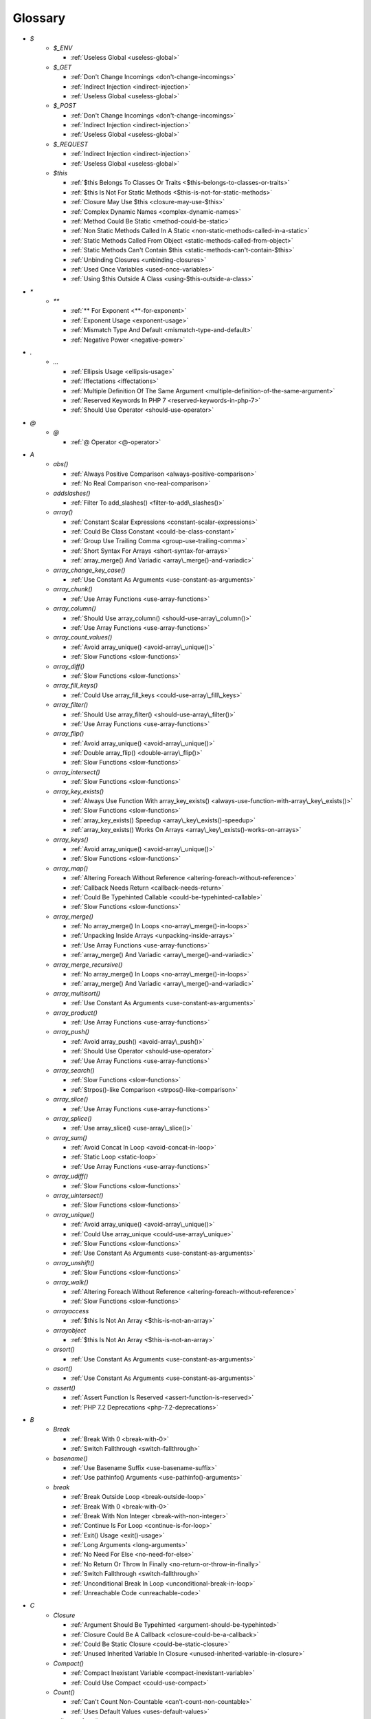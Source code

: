 .. Glossary:

Glossary
============
+ `$`
    + `$_ENV`

      + :ref:`Useless Global <useless-global>`

    + `$_GET`

      + :ref:`Don't Change Incomings <don't-change-incomings>`
      + :ref:`Indirect Injection <indirect-injection>`
      + :ref:`Useless Global <useless-global>`

    + `$_POST`

      + :ref:`Don't Change Incomings <don't-change-incomings>`
      + :ref:`Indirect Injection <indirect-injection>`
      + :ref:`Useless Global <useless-global>`

    + `$_REQUEST`

      + :ref:`Indirect Injection <indirect-injection>`
      + :ref:`Useless Global <useless-global>`

    + `$this`

      + :ref:`$this Belongs To Classes Or Traits <$this-belongs-to-classes-or-traits>`
      + :ref:`$this Is Not For Static Methods <$this-is-not-for-static-methods>`
      + :ref:`Closure May Use $this <closure-may-use-$this>`
      + :ref:`Complex Dynamic Names <complex-dynamic-names>`
      + :ref:`Method Could Be Static <method-could-be-static>`
      + :ref:`Non Static Methods Called In A Static <non-static-methods-called-in-a-static>`
      + :ref:`Static Methods Called From Object <static-methods-called-from-object>`
      + :ref:`Static Methods Can't Contain $this <static-methods-can't-contain-$this>`
      + :ref:`Unbinding Closures <unbinding-closures>`
      + :ref:`Used Once Variables <used-once-variables>`
      + :ref:`Using $this Outside A Class <using-$this-outside-a-class>`


+ `*`
    + `**`

      + :ref:`** For Exponent <**-for-exponent>`
      + :ref:`Exponent Usage <exponent-usage>`
      + :ref:`Mismatch Type And Default <mismatch-type-and-default>`
      + :ref:`Negative Power <negative-power>`


+ `.`
    + `...`

      + :ref:`Ellipsis Usage <ellipsis-usage>`
      + :ref:`Iffectations <iffectations>`
      + :ref:`Multiple Definition Of The Same Argument <multiple-definition-of-the-same-argument>`
      + :ref:`Reserved Keywords In PHP 7 <reserved-keywords-in-php-7>`
      + :ref:`Should Use Operator <should-use-operator>`


+ `@`
    + `@`

      + :ref:`@ Operator <@-operator>`


+ `A`
    + `abs()`

      + :ref:`Always Positive Comparison <always-positive-comparison>`
      + :ref:`No Real Comparison <no-real-comparison>`

    + `addslashes()`

      + :ref:`Filter To add_slashes() <filter-to-add\_slashes()>`

    + `array()`

      + :ref:`Constant Scalar Expressions <constant-scalar-expressions>`
      + :ref:`Could Be Class Constant <could-be-class-constant>`
      + :ref:`Group Use Trailing Comma <group-use-trailing-comma>`
      + :ref:`Short Syntax For Arrays <short-syntax-for-arrays>`
      + :ref:`array_merge() And Variadic <array\_merge()-and-variadic>`

    + `array_change_key_case()`

      + :ref:`Use Constant As Arguments <use-constant-as-arguments>`

    + `array_chunk()`

      + :ref:`Use Array Functions <use-array-functions>`

    + `array_column()`

      + :ref:`Should Use array_column() <should-use-array\_column()>`
      + :ref:`Use Array Functions <use-array-functions>`

    + `array_count_values()`

      + :ref:`Avoid array_unique() <avoid-array\_unique()>`
      + :ref:`Slow Functions <slow-functions>`

    + `array_diff()`

      + :ref:`Slow Functions <slow-functions>`

    + `array_fill_keys()`

      + :ref:`Could Use array_fill_keys <could-use-array\_fill\_keys>`

    + `array_filter()`

      + :ref:`Should Use array_filter() <should-use-array\_filter()>`
      + :ref:`Use Array Functions <use-array-functions>`

    + `array_flip()`

      + :ref:`Avoid array_unique() <avoid-array\_unique()>`
      + :ref:`Double array_flip() <double-array\_flip()>`
      + :ref:`Slow Functions <slow-functions>`

    + `array_intersect()`

      + :ref:`Slow Functions <slow-functions>`

    + `array_key_exists()`

      + :ref:`Always Use Function With array_key_exists() <always-use-function-with-array\_key\_exists()>`
      + :ref:`Slow Functions <slow-functions>`
      + :ref:`array_key_exists() Speedup <array\_key\_exists()-speedup>`
      + :ref:`array_key_exists() Works On Arrays <array\_key\_exists()-works-on-arrays>`

    + `array_keys()`

      + :ref:`Avoid array_unique() <avoid-array\_unique()>`
      + :ref:`Slow Functions <slow-functions>`

    + `array_map()`

      + :ref:`Altering Foreach Without Reference <altering-foreach-without-reference>`
      + :ref:`Callback Needs Return <callback-needs-return>`
      + :ref:`Could Be Typehinted Callable <could-be-typehinted-callable>`
      + :ref:`Slow Functions <slow-functions>`

    + `array_merge()`

      + :ref:`No array_merge() In Loops <no-array\_merge()-in-loops>`
      + :ref:`Unpacking Inside Arrays <unpacking-inside-arrays>`
      + :ref:`Use Array Functions <use-array-functions>`
      + :ref:`array_merge() And Variadic <array\_merge()-and-variadic>`

    + `array_merge_recursive()`

      + :ref:`No array_merge() In Loops <no-array\_merge()-in-loops>`
      + :ref:`array_merge() And Variadic <array\_merge()-and-variadic>`

    + `array_multisort()`

      + :ref:`Use Constant As Arguments <use-constant-as-arguments>`

    + `array_product()`

      + :ref:`Use Array Functions <use-array-functions>`

    + `array_push()`

      + :ref:`Avoid array_push() <avoid-array\_push()>`
      + :ref:`Should Use Operator <should-use-operator>`
      + :ref:`Use Array Functions <use-array-functions>`

    + `array_search()`

      + :ref:`Slow Functions <slow-functions>`
      + :ref:`Strpos()-like Comparison <strpos()-like-comparison>`

    + `array_slice()`

      + :ref:`Use Array Functions <use-array-functions>`

    + `array_splice()`

      + :ref:`Use array_slice() <use-array\_slice()>`

    + `array_sum()`

      + :ref:`Avoid Concat In Loop <avoid-concat-in-loop>`
      + :ref:`Static Loop <static-loop>`
      + :ref:`Use Array Functions <use-array-functions>`

    + `array_udiff()`

      + :ref:`Slow Functions <slow-functions>`

    + `array_uintersect()`

      + :ref:`Slow Functions <slow-functions>`

    + `array_unique()`

      + :ref:`Avoid array_unique() <avoid-array\_unique()>`
      + :ref:`Could Use array_unique <could-use-array\_unique>`
      + :ref:`Slow Functions <slow-functions>`
      + :ref:`Use Constant As Arguments <use-constant-as-arguments>`

    + `array_unshift()`

      + :ref:`Slow Functions <slow-functions>`

    + `array_walk()`

      + :ref:`Altering Foreach Without Reference <altering-foreach-without-reference>`
      + :ref:`Slow Functions <slow-functions>`

    + `arrayaccess`

      + :ref:`$this Is Not An Array <$this-is-not-an-array>`

    + `arrayobject`

      + :ref:`$this Is Not An Array <$this-is-not-an-array>`

    + `arsort()`

      + :ref:`Use Constant As Arguments <use-constant-as-arguments>`

    + `asort()`

      + :ref:`Use Constant As Arguments <use-constant-as-arguments>`

    + `assert()`

      + :ref:`Assert Function Is Reserved <assert-function-is-reserved>`
      + :ref:`PHP 7.2 Deprecations <php-7.2-deprecations>`


+ `B`
    + `Break`

      + :ref:`Break With 0 <break-with-0>`
      + :ref:`Switch Fallthrough <switch-fallthrough>`

    + `basename()`

      + :ref:`Use Basename Suffix <use-basename-suffix>`
      + :ref:`Use pathinfo() Arguments <use-pathinfo()-arguments>`

    + `break`

      + :ref:`Break Outside Loop <break-outside-loop>`
      + :ref:`Break With 0 <break-with-0>`
      + :ref:`Break With Non Integer <break-with-non-integer>`
      + :ref:`Continue Is For Loop <continue-is-for-loop>`
      + :ref:`Exit() Usage <exit()-usage>`
      + :ref:`Long Arguments <long-arguments>`
      + :ref:`No Need For Else <no-need-for-else>`
      + :ref:`No Return Or Throw In Finally <no-return-or-throw-in-finally>`
      + :ref:`Switch Fallthrough <switch-fallthrough>`
      + :ref:`Unconditional Break In Loop <unconditional-break-in-loop>`
      + :ref:`Unreachable Code <unreachable-code>`


+ `C`
    + `Closure`

      + :ref:`Argument Should Be Typehinted <argument-should-be-typehinted>`
      + :ref:`Closure Could Be A Callback <closure-could-be-a-callback>`
      + :ref:`Could Be Static Closure <could-be-static-closure>`
      + :ref:`Unused Inherited Variable In Closure <unused-inherited-variable-in-closure>`

    + `Compact()`

      + :ref:`Compact Inexistant Variable <compact-inexistant-variable>`
      + :ref:`Could Use Compact <could-use-compact>`

    + `Count()`

      + :ref:`Can't Count Non-Countable <can't-count-non-countable>`
      + :ref:`Uses Default Values <uses-default-values>`

    + `call_user_func()`

      + :ref:`Should Use Operator <should-use-operator>`

    + `call_user_method()`

      + :ref:`PHP 7.0 Removed Functions <php-7.0-removed-functions>`

    + `call_user_method_array()`

      + :ref:`PHP 7.0 Removed Functions <php-7.0-removed-functions>`

    + `chdir()`

      + :ref:`No Hardcoded Path <no-hardcoded-path>`

    + `chr()`

      + :ref:`Should Preprocess Chr() <should-preprocess-chr()>`
      + :ref:`Should Use Operator <should-use-operator>`

    + `chroot()`

      + :ref:`No Hardcoded Path <no-hardcoded-path>`

    + `class_exists()`

      + :ref:`Undefined ::class <undefined-\:\:class>`

    + `closure`

      + :ref:`Closure Could Be A Callback <closure-could-be-a-callback>`
      + :ref:`Closure May Use $this <closure-may-use-$this>`
      + :ref:`Could Be Static Closure <could-be-static-closure>`
      + :ref:`Could Be Typehinted Callable <could-be-typehinted-callable>`
      + :ref:`Parent, Static Or Self Outside Class <parent,-static-or-self-outside-class>`
      + :ref:`Should Use array_filter() <should-use-array\_filter()>`
      + :ref:`Unbinding Closures <unbinding-closures>`
      + :ref:`Using $this Outside A Class <using-$this-outside-a-class>`
      + :ref:`preg_replace With Option e <preg\_replace-with-option-e>`

    + `collator_compare()`

      + :ref:`Strpos()-like Comparison <strpos()-like-comparison>`

    + `collator_get_sort_key()`

      + :ref:`Strpos()-like Comparison <strpos()-like-comparison>`

    + `compact()`

      + :ref:`Compact Inexistant Variable <compact-inexistant-variable>`

    + `constant()`

      + :ref:`Fully Qualified Constants <fully-qualified-constants>`
      + :ref:`PHP 7.4 Reserved Keyword <php-7.4-reserved-keyword>`

    + `continue`

      + :ref:`Break Outside Loop <break-outside-loop>`
      + :ref:`Continue Is For Loop <continue-is-for-loop>`
      + :ref:`No Need For Else <no-need-for-else>`
      + :ref:`No Return Or Throw In Finally <no-return-or-throw-in-finally>`
      + :ref:`Unconditional Break In Loop <unconditional-break-in-loop>`
      + :ref:`Unreachable Code <unreachable-code>`

    + `convert_cyr_string()`

      + :ref:`PHP 7.4 Removed Functions <php-7.4-removed-functions>`

    + `count()`

      + :ref:`Always Positive Comparison <always-positive-comparison>`
      + :ref:`Cache Variable Outside Loop <cache-variable-outside-loop>`
      + :ref:`No Count With 0 <no-count-with-0>`
      + :ref:`Use Constant As Arguments <use-constant-as-arguments>`
      + :ref:`Use is_countable <use-is\_countable>`
      + :ref:`Uses Default Values <uses-default-values>`

    + `crc32()`

      + :ref:`Crc32() Might Be Negative <crc32()-might-be-negative>`

    + `create_function()`

      + :ref:`PHP 7.2 Deprecations <php-7.2-deprecations>`
      + :ref:`PHP 7.2 Removed Functions <php-7.2-removed-functions>`

    + `crypt()`

      + :ref:`Use password_hash() <use-password\_hash()>`
      + :ref:`crypt() Without Salt <crypt()-without-salt>`

    + `curl_exec()`

      + :ref:`Strpos()-like Comparison <strpos()-like-comparison>`

    + `curl_setopt()`

      + :ref:`No Weak SSL Crypto <no-weak-ssl-crypto>`

    + `curl_version()`

      + :ref:`curl_version() Has No Argument <curl\_version()-has-no-argument>`

    + `current()`

      + :ref:`Foreach Don't Change Pointer <foreach-don't-change-pointer>`
      + :ref:`Strpos()-like Comparison <strpos()-like-comparison>`


+ `D`
    + `DateTime`

      + :ref:`Timestamp Difference <timestamp-difference>`
      + :ref:`Use DateTimeImmutable Class <use-datetimeimmutable-class>`

    + `DateTimeImmutable`

      + :ref:`Use DateTimeImmutable Class <use-datetimeimmutable-class>`

    + `Datetime`

      + :ref:`Use DateTimeImmutable Class <use-datetimeimmutable-class>`

    + `Die()`

      + :ref:`Print And Die <print-and-die>`

    + `date_create()`

      + :ref:`PHP 7.1 Microseconds <php-7.1-microseconds>`

    + `datetime`

      + :ref:`Timestamp Difference <timestamp-difference>`
      + :ref:`Use DateTimeImmutable Class <use-datetimeimmutable-class>`

    + `datetimeimmutable`

      + :ref:`Use DateTimeImmutable Class <use-datetimeimmutable-class>`

    + `define()`

      + :ref:`Case Insensitive Constants <case-insensitive-constants>`
      + :ref:`Constants Created Outside Its Namespace <constants-created-outside-its-namespace>`
      + :ref:`Define With Array <define-with-array>`
      + :ref:`Fully Qualified Constants <fully-qualified-constants>`
      + :ref:`Invalid Constant Name <invalid-constant-name>`
      + :ref:`Non-constant Index In Array <non-constant-index-in-array>`
      + :ref:`PHP 7.4 Reserved Keyword <php-7.4-reserved-keyword>`
      + :ref:`Use const <use-const>`

    + `die`

      + :ref:`Exit() Usage <exit()-usage>`
      + :ref:`Print And Die <print-and-die>`
      + :ref:`Unreachable Code <unreachable-code>`

    + `die()`

      + :ref:`Exit() Usage <exit()-usage>`
      + :ref:`Print And Die <print-and-die>`
      + :ref:`Unreachable Code <unreachable-code>`

    + `dirname()`

      + :ref:`Could Use __DIR__ <could-use-\_\_dir\_\_>`
      + :ref:`PHP7 Dirname <php7-dirname>`
      + :ref:`Use pathinfo() Arguments <use-pathinfo()-arguments>`


+ `E`
    + `Each()`

      + :ref:`While(List() = Each()) <while(list()-=-each())>`

    + `each()`

      + :ref:`PHP 7.2 Deprecations <php-7.2-deprecations>`
      + :ref:`PHP 7.2 Removed Functions <php-7.2-removed-functions>`

    + `easter_days()`

      + :ref:`Use Constant As Arguments <use-constant-as-arguments>`

    + `empty()`

      + :ref:`Cant Use Return Value In Write Context <cant-use-return-value-in-write-context>`
      + :ref:`Empty With Expression <empty-with-expression>`
      + :ref:`Modernize Empty With Expression <modernize-empty-with-expression>`
      + :ref:`No Count With 0 <no-count-with-0>`
      + :ref:`No isset() With empty() <no-isset()-with-empty()>`
      + :ref:`Variable Is Not A Condition <variable-is-not-a-condition>`

    + `ereg()`

      + :ref:`PHP 7.0 Removed Functions <php-7.0-removed-functions>`

    + `ereg_replace()`

      + :ref:`PHP 7.0 Removed Functions <php-7.0-removed-functions>`

    + `eregi()`

      + :ref:`PHP 7.0 Removed Functions <php-7.0-removed-functions>`

    + `eregi_replace()`

      + :ref:`PHP 7.0 Removed Functions <php-7.0-removed-functions>`

    + `error_clear_last()`

      + :ref:`New Functions In PHP 7.0 <new-functions-in-php-7.0>`

    + `error_reporting()`

      + :ref:`Use Constant As Arguments <use-constant-as-arguments>`

    + `eval()`

      + :ref:`Eval() Usage <eval()-usage>`
      + :ref:`preg_replace With Option e <preg\_replace-with-option-e>`

    + `exit`

      + :ref:`Exit() Usage <exit()-usage>`
      + :ref:`Unreachable Code <unreachable-code>`

    + `exit()`

      + :ref:`Unreachable Code <unreachable-code>`

    + `explode()`

      + :ref:`Implode One Arg <implode-one-arg>`
      + :ref:`Should Use Explode Args <should-use-explode-args>`

    + `extract()`

      + :ref:`Configure Extract <configure-extract>`
      + :ref:`Foreach With list() <foreach-with-list()>`
      + :ref:`Register Globals <register-globals>`
      + :ref:`Use Constant As Arguments <use-constant-as-arguments>`

    + `ezmlm_hash()`

      + :ref:`PHP 7.4 Removed Functions <php-7.4-removed-functions>`


+ `F`
    + `Foreach()`

      + :ref:`Altering Foreach Without Reference <altering-foreach-without-reference>`
      + :ref:`Should Use Foreach <should-use-foreach>`
      + :ref:`Use List With Foreach <use-list-with-foreach>`
      + :ref:`Useless Check <useless-check>`

    + `feof()`

      + :ref:`Possible Infinite Loop <possible-infinite-loop>`

    + `fgetc()`

      + :ref:`Strpos()-like Comparison <strpos()-like-comparison>`

    + `fgetcsv()`

      + :ref:`Possible Infinite Loop <possible-infinite-loop>`

    + `fgets()`

      + :ref:`Possible Infinite Loop <possible-infinite-loop>`

    + `fgetss()`

      + :ref:`Possible Infinite Loop <possible-infinite-loop>`

    + `file()`

      + :ref:`Joining file() <joining-file()>`

    + `file_get_contents()`

      + :ref:`Joining file() <joining-file()>`
      + :ref:`Strpos()-like Comparison <strpos()-like-comparison>`

    + `file_put_contents()`

      + :ref:`No array_merge() In Loops <no-array\_merge()-in-loops>`
      + :ref:`Strpos()-like Comparison <strpos()-like-comparison>`

    + `filter_input()`

      + :ref:`Use Constant As Arguments <use-constant-as-arguments>`
      + :ref:`filter_input() As A Source <filter\_input()-as-a-source>`

    + `filter_input_array()`

      + :ref:`filter_input() As A Source <filter\_input()-as-a-source>`

    + `filter_var()`

      + :ref:`Use Constant As Arguments <use-constant-as-arguments>`

    + `fopen()`

      + :ref:`@ Operator <@-operator>`
      + :ref:`Wrong fopen() Mode <wrong-fopen()-mode>`

    + `for()`

      + :ref:`Bracketless Blocks <bracketless-blocks>`
      + :ref:`For Using Functioncall <for-using-functioncall>`

    + `foreach()`

      + :ref:`Avoid array_unique() <avoid-array\_unique()>`
      + :ref:`Bracketless Blocks <bracketless-blocks>`
      + :ref:`Break Outside Loop <break-outside-loop>`
      + :ref:`Dont Change The Blind Var <dont-change-the-blind-var>`
      + :ref:`Foreach Don't Change Pointer <foreach-don't-change-pointer>`
      + :ref:`Foreach With list() <foreach-with-list()>`
      + :ref:`No Direct Usage <no-direct-usage>`
      + :ref:`Overwritten Source And Value <overwritten-source-and-value>`
      + :ref:`Should Use array_column() <should-use-array\_column()>`
      + :ref:`Should Use array_filter() <should-use-array\_filter()>`
      + :ref:`Should Yield With Key <should-yield-with-key>`
      + :ref:`Slow Functions <slow-functions>`
      + :ref:`Useless Referenced Argument <useless-referenced-argument>`
      + :ref:`preg_match_all() Flag <preg\_match\_all()-flag>`

    + `forward_static_call()`

      + :ref:`Callback Needs Return <callback-needs-return>`

    + `forward_static_call_array()`

      + :ref:`Callback Needs Return <callback-needs-return>`

    + `fputcsv()`

      + :ref:`fputcsv() In Loops <fputcsv()-in-loops>`

    + `fread()`

      + :ref:`Possible Infinite Loop <possible-infinite-loop>`
      + :ref:`Strpos()-like Comparison <strpos()-like-comparison>`

    + `fseek()`

      + :ref:`Use Constant As Arguments <use-constant-as-arguments>`

    + `func_get_arg()`

      + :ref:`func_get_arg() Modified <func\_get\_arg()-modified>`

    + `func_get_args()`

      + :ref:`Wrong Number Of Arguments <wrong-number-of-arguments>`
      + :ref:`func_get_arg() Modified <func\_get\_arg()-modified>`


+ `G`
    + `gc_mem_caches()`

      + :ref:`New Functions In PHP 7.0 <new-functions-in-php-7.0>`

    + `generator`

      + :ref:`Don't Loop On Yield <don't-loop-on-yield>`
      + :ref:`Generator Cannot Return <generator-cannot-return>`
      + :ref:`No Return For Generator <no-return-for-generator>`

    + `get_called_class()`

      + :ref:`Detect Current Class <detect-current-class>`

    + `get_class()`

      + :ref:`No Need For get_class() <no-need-for-get\_class()>`
      + :ref:`No get_class() With Null <no-get\_class()-with-null>`

    + `get_html_translation_table()`

      + :ref:`Use Constant As Arguments <use-constant-as-arguments>`

    + `get_magic_quotes_gpc()`

      + :ref:`PHP 7.4 Removed Functions <php-7.4-removed-functions>`

    + `get_magic_quotes_runtime()`

      + :ref:`PHP 7.4 Removed Functions <php-7.4-removed-functions>`

    + `glob()`

      + :ref:`Avoid glob() Usage <avoid-glob()-usage>`
      + :ref:`No Direct Usage <no-direct-usage>`

    + `gmp_div_q()`

      + :ref:`Use Constant As Arguments <use-constant-as-arguments>`

    + `gmp_div_qr()`

      + :ref:`Use Constant As Arguments <use-constant-as-arguments>`

    + `gmp_div_r()`

      + :ref:`Use Constant As Arguments <use-constant-as-arguments>`

    + `gmp_random()`

      + :ref:`PHP 7.2 Deprecations <php-7.2-deprecations>`
      + :ref:`PHP 7.2 Removed Functions <php-7.2-removed-functions>`


+ `H`
    + `hash()`

      + :ref:`Directly Use File <directly-use-file>`

    + `hash_equals()`

      + :ref:`Compare Hash <compare-hash>`

    + `hash_file()`

      + :ref:`Directly Use File <directly-use-file>`

    + `hash_hmac()`

      + :ref:`Directly Use File <directly-use-file>`

    + `hash_update()`

      + :ref:`Directly Use File <directly-use-file>`

    + `hash_update_file()`

      + :ref:`Directly Use File <directly-use-file>`

    + `header()`

      + :ref:`Should Use SetCookie() <should-use-setcookie()>`

    + `hebrevc()`

      + :ref:`PHP 7.4 Removed Functions <php-7.4-removed-functions>`

    + `highlight_file()`

      + :ref:`Directly Use File <directly-use-file>`

    + `highlight_string()`

      + :ref:`Directly Use File <directly-use-file>`

    + `html_entity_decode()`

      + :ref:`Use Constant As Arguments <use-constant-as-arguments>`

    + `htmlentities()`

      + :ref:`Htmlentities Calls <htmlentities-calls>`
      + :ref:`Use Constant As Arguments <use-constant-as-arguments>`
      + :ref:`Uses Default Values <uses-default-values>`

    + `htmlspecialchars()`

      + :ref:`Htmlentities Calls <htmlentities-calls>`
      + :ref:`No ENT_IGNORE <no-ent\_ignore>`
      + :ref:`Use Constant As Arguments <use-constant-as-arguments>`

    + `htmlspecialchars_decode()`

      + :ref:`Use Constant As Arguments <use-constant-as-arguments>`

    + `http_build_query()`

      + :ref:`Use Constant As Arguments <use-constant-as-arguments>`
      + :ref:`Use Url Query Functions <use-url-query-functions>`

    + `http_build_url()`

      + :ref:`Use Constant As Arguments <use-constant-as-arguments>`

    + `http_parse_cookie()`

      + :ref:`Use Constant As Arguments <use-constant-as-arguments>`

    + `http_parse_params()`

      + :ref:`Use Constant As Arguments <use-constant-as-arguments>`

    + `http_redirect()`

      + :ref:`Use Constant As Arguments <use-constant-as-arguments>`

    + `http_support()`

      + :ref:`Use Constant As Arguments <use-constant-as-arguments>`


+ `I`
    + `Isset`

      + :ref:`Isset() On The Whole Array <isset()-on-the-whole-array>`

    + `iconv()`

      + :ref:`Substring First <substring-first>`

    + `iconv_strpos()`

      + :ref:`Strpos()-like Comparison <strpos()-like-comparison>`

    + `iconv_strrpos()`

      + :ref:`Strpos()-like Comparison <strpos()-like-comparison>`

    + `idn_to_ascii()`

      + :ref:`idn_to_ascii() New Default <idn\_to\_ascii()-new-default>`

    + `idn_to_utf8()`

      + :ref:`idn_to_ascii() New Default <idn\_to\_ascii()-new-default>`

    + `image2wbmp()`

      + :ref:`PHP 7.3 Removed Functions <php-7.3-removed-functions>`
      + :ref:`PHP 8.0 Removed Functions <php-8.0-removed-functions>`

    + `imagecolorallocate()`

      + :ref:`Strpos()-like Comparison <strpos()-like-comparison>`

    + `imagecolorallocatealpha()`

      + :ref:`Strpos()-like Comparison <strpos()-like-comparison>`

    + `imagepsbbox()`

      + :ref:`PHP 7.0 Removed Functions <php-7.0-removed-functions>`

    + `imagepsencodefont()`

      + :ref:`PHP 7.0 Removed Functions <php-7.0-removed-functions>`

    + `imagepsextendfont()`

      + :ref:`PHP 7.0 Removed Functions <php-7.0-removed-functions>`

    + `imagepsfreefont()`

      + :ref:`PHP 7.0 Removed Functions <php-7.0-removed-functions>`

    + `imagepsloadfont()`

      + :ref:`PHP 7.0 Removed Functions <php-7.0-removed-functions>`

    + `imagepsslantfont()`

      + :ref:`PHP 7.0 Removed Functions <php-7.0-removed-functions>`

    + `imagepstext()`

      + :ref:`PHP 7.0 Removed Functions <php-7.0-removed-functions>`

    + `implode()`

      + :ref:`Avoid Concat In Loop <avoid-concat-in-loop>`
      + :ref:`Implode One Arg <implode-one-arg>`
      + :ref:`Joining file() <joining-file()>`
      + :ref:`Use Array Functions <use-array-functions>`

    + `import_request_variables()`

      + :ref:`Register Globals <register-globals>`

    + `in_array()`

      + :ref:`Logical To in_array <logical-to-in\_array>`
      + :ref:`Processing Collector <processing-collector>`
      + :ref:`Slow Functions <slow-functions>`
      + :ref:`Strict Comparison With Booleans <strict-comparison-with-booleans>`

    + `instanceof`

      + :ref:`Could Typehint <could-typehint>`
      + :ref:`Should Use Operator <should-use-operator>`
      + :ref:`Undefined ::class <undefined-\:\:class>`
      + :ref:`Unresolved Instanceof <unresolved-instanceof>`
      + :ref:`Use Instanceof <use-instanceof>`
      + :ref:`Useless Interfaces <useless-interfaces>`

    + `intdiv()`

      + :ref:`Could Use Try <could-use-try>`
      + :ref:`New Functions In PHP 7.0 <new-functions-in-php-7.0>`

    + `intval()`

      + :ref:`Should Typecast <should-typecast>`

    + `is_a()`

      + :ref:`Is_A() With String <is\_a()-with-string>`

    + `is_array()`

      + :ref:`Should Use Operator <should-use-operator>`

    + `is_callable()`

      + :ref:`Check All Types <check-all-types>`

    + `is_int()`

      + :ref:`Should Use Operator <should-use-operator>`

    + `is_integer()`

      + :ref:`Use Instanceof <use-instanceof>`

    + `is_iterable()`

      + :ref:`Check All Types <check-all-types>`
      + :ref:`New Functions In PHP 7.1 <new-functions-in-php-7.1>`

    + `is_null()`

      + :ref:`Should Use Operator <should-use-operator>`
      + :ref:`Use === null <use-===-null>`

    + `is_object()`

      + :ref:`Should Use Operator <should-use-operator>`
      + :ref:`Use Instanceof <use-instanceof>`

    + `is_real()`

      + :ref:`Avoid Real <avoid-real>`

    + `is_scalar()`

      + :ref:`Use Instanceof <use-instanceof>`

    + `is_string()`

      + :ref:`Check All Types <check-all-types>`
      + :ref:`Use Instanceof <use-instanceof>`

    + `isset`

      + :ref:`Isset Multiple Arguments <isset-multiple-arguments>`
      + :ref:`Isset() On The Whole Array <isset()-on-the-whole-array>`
      + :ref:`No isset() With empty() <no-isset()-with-empty()>`
      + :ref:`Should Use array_column() <should-use-array\_column()>`
      + :ref:`Should Use array_filter() <should-use-array\_filter()>`
      + :ref:`Slow Functions <slow-functions>`
      + :ref:`Use Instanceof <use-instanceof>`
      + :ref:`Variable Is Not A Condition <variable-is-not-a-condition>`
      + :ref:`array_key_exists() Speedup <array\_key\_exists()-speedup>`
      + :ref:`isset() With Constant <isset()-with-constant>`

    + `iterator_to_array()`

      + :ref:`Should Yield With Key <should-yield-with-key>`


+ `J`
    + `jdtojewish()`

      + :ref:`Use Constant As Arguments <use-constant-as-arguments>`

    + `jpeg2wbmp()`

      + :ref:`PHP 7.2 Removed Functions <php-7.2-removed-functions>`
      + :ref:`PHP 8.0 Removed Functions <php-8.0-removed-functions>`

    + `json_decode()`

      + :ref:`Use json_decode() Options <use-json\_decode()-options>`


+ `K`
    + `krsort()`

      + :ref:`Use Constant As Arguments <use-constant-as-arguments>`

    + `ksort()`

      + :ref:`Use Constant As Arguments <use-constant-as-arguments>`


+ `L`
    + `List()`

      + :ref:`List With Appends <list-with-appends>`

    + `ldap_sort()`

      + :ref:`PHP 8.0 Removed Functions <php-8.0-removed-functions>`

    + `list()`

      + :ref:`Empty List <empty-list>`
      + :ref:`Foreach With list() <foreach-with-list()>`
      + :ref:`List Short Syntax <list-short-syntax>`
      + :ref:`List With Keys <list-with-keys>`
      + :ref:`No List With String <no-list-with-string>`
      + :ref:`Overwritten Source And Value <overwritten-source-and-value>`
      + :ref:`Use List With Foreach <use-list-with-foreach>`
      + :ref:`list() May Omit Variables <list()-may-omit-variables>`

    + `ltrim()`

      + :ref:`Substr To Trim <substr-to-trim>`


+ `M`
    + `magic_quotes_runtime()`

      + :ref:`PHP 7.0 Removed Functions <php-7.0-removed-functions>`

    + `mb_chr()`

      + :ref:`New Functions In PHP 7.1 <new-functions-in-php-7.1>`
      + :ref:`New Functions In PHP 7.2 <new-functions-in-php-7.2>`

    + `mb_encoding_aliases()`

      + :ref:`Mbstring Unknown Encoding <mbstring-unknown-encoding>`

    + `mb_list_encodings()`

      + :ref:`Mbstring Unknown Encoding <mbstring-unknown-encoding>`

    + `mb_ord()`

      + :ref:`New Functions In PHP 7.1 <new-functions-in-php-7.1>`
      + :ref:`New Functions In PHP 7.2 <new-functions-in-php-7.2>`

    + `mb_scrub()`

      + :ref:`New Functions In PHP 7.1 <new-functions-in-php-7.1>`
      + :ref:`New Functions In PHP 7.2 <new-functions-in-php-7.2>`

    + `mb_stripos()`

      + :ref:`Mbstring Third Arg <mbstring-third-arg>`

    + `mb_stristr()`

      + :ref:`Mbstring Third Arg <mbstring-third-arg>`

    + `mb_strlen()`

      + :ref:`No Count With 0 <no-count-with-0>`
      + :ref:`Strpos()-like Comparison <strpos()-like-comparison>`

    + `mb_strpos()`

      + :ref:`Mbstring Third Arg <mbstring-third-arg>`

    + `mb_strrchr()`

      + :ref:`Mbstring Third Arg <mbstring-third-arg>`

    + `mb_strrichr()`

      + :ref:`Mbstring Third Arg <mbstring-third-arg>`

    + `mb_strripos()`

      + :ref:`Mbstring Third Arg <mbstring-third-arg>`

    + `mb_strrpos()`

      + :ref:`Mbstring Third Arg <mbstring-third-arg>`

    + `mb_strstr()`

      + :ref:`Mbstring Third Arg <mbstring-third-arg>`

    + `mb_substr()`

      + :ref:`Avoid Substr() One <avoid-substr()-one>`
      + :ref:`Mbstring Third Arg <mbstring-third-arg>`
      + :ref:`No mb_substr In Loop <no-mb\_substr-in-loop>`
      + :ref:`Substr To Trim <substr-to-trim>`

    + `mcrypt_cbc()`

      + :ref:`Functions Removed In PHP 5.5 <functions-removed-in-php-5.5>`
      + :ref:`PHP 7.0 Removed Functions <php-7.0-removed-functions>`

    + `mcrypt_cfb()`

      + :ref:`Functions Removed In PHP 5.5 <functions-removed-in-php-5.5>`
      + :ref:`PHP 7.0 Removed Functions <php-7.0-removed-functions>`

    + `mcrypt_ecb()`

      + :ref:`Functions Removed In PHP 5.5 <functions-removed-in-php-5.5>`
      + :ref:`PHP 7.0 Removed Functions <php-7.0-removed-functions>`

    + `mcrypt_ofb()`

      + :ref:`Functions Removed In PHP 5.5 <functions-removed-in-php-5.5>`
      + :ref:`PHP 7.0 Removed Functions <php-7.0-removed-functions>`

    + `md5()`

      + :ref:`Directly Use File <directly-use-file>`

    + `md5_file()`

      + :ref:`Directly Use File <directly-use-file>`

    + `microtime()`

      + :ref:`Use random_int() <use-random\_int()>`

    + `mkdir()`

      + :ref:`Mkdir Default <mkdir-default>`

    + `money_format()`

      + :ref:`PHP 7.4 Removed Functions <php-7.4-removed-functions>`

    + `move_uploaded_file()`

      + :ref:`move_uploaded_file Instead Of copy <move\_uploaded\_file-instead-of-copy>`

    + `mt_rand()`

      + :ref:`Use random_int() <use-random\_int()>`

    + `mt_srand()`

      + :ref:`Use random_int() <use-random\_int()>`


+ `N`
    + `NULL`

      + :ref:`$this Is Not For Static Methods <$this-is-not-for-static-methods>`
      + :ref:`Check JSON <check-json>`
      + :ref:`Static Methods Can't Contain $this <static-methods-can't-contain-$this>`
      + :ref:`Strpos()-like Comparison <strpos()-like-comparison>`
      + :ref:`array_key_exists() Speedup <array\_key\_exists()-speedup>`

    + `Null`

      + :ref:`Avoid Optional Properties <avoid-optional-properties>`
      + :ref:`Duplicate Literal <duplicate-literal>`
      + :ref:`Indices Are Int Or String <indices-are-int-or-string>`
      + :ref:`Null Or Boolean Arrays <null-or-boolean-arrays>`
      + :ref:`Scalar Or Object Property <scalar-or-object-property>`

    + `next()`

      + :ref:`Foreach Don't Change Pointer <foreach-don't-change-pointer>`
      + :ref:`Static Loop <static-loop>`
      + :ref:`Strpos()-like Comparison <strpos()-like-comparison>`

    + `nl2br()`

      + :ref:`Joining file() <joining-file()>`

    + `null`

      + :ref:`Always Positive Comparison <always-positive-comparison>`
      + :ref:`Avoid Optional Properties <avoid-optional-properties>`
      + :ref:`Break With Non Integer <break-with-non-integer>`
      + :ref:`Casting Ternary <casting-ternary>`
      + :ref:`Check All Types <check-all-types>`
      + :ref:`Don't Unset Properties <don't-unset-properties>`
      + :ref:`No Reference For Ternary <no-reference-for-ternary>`
      + :ref:`No get_class() With Null <no-get\_class()-with-null>`
      + :ref:`Null On New <null-on-new>`
      + :ref:`Reserved Keywords In PHP 7 <reserved-keywords-in-php-7>`
      + :ref:`Scalar Or Object Property <scalar-or-object-property>`
      + :ref:`Should Use Coalesce <should-use-coalesce>`
      + :ref:`Should Use Operator <should-use-operator>`
      + :ref:`Unbinding Closures <unbinding-closures>`
      + :ref:`Use === null <use-===-null>`
      + :ref:`Use Nullable Type <use-nullable-type>`
      + :ref:`Useless Type Check <useless-type-check>`
      + :ref:`Weak Typing <weak-typing>`
      + :ref:`isset() With Constant <isset()-with-constant>`


+ `O`
    + `opendir()`

      + :ref:`Avoid glob() Usage <avoid-glob()-usage>`

    + `openssl_random_pseudo_bytes()`

      + :ref:`Random Without Try <random-without-try>`
      + :ref:`Use random_int() <use-random\_int()>`
      + :ref:`openssl_random_pseudo_byte() Second Argument <openssl\_random\_pseudo\_byte()-second-argument>`


+ `P`
    + `pack()`

      + :ref:`Invalid Pack Format <invalid-pack-format>`

    + `parse_ini_file()`

      + :ref:`Directly Use File <directly-use-file>`
      + :ref:`Use Constant As Arguments <use-constant-as-arguments>`

    + `parse_ini_string()`

      + :ref:`Directly Use File <directly-use-file>`
      + :ref:`Use Constant As Arguments <use-constant-as-arguments>`

    + `parse_str()`

      + :ref:`PHP 7.2 Deprecations <php-7.2-deprecations>`
      + :ref:`Register Globals <register-globals>`
      + :ref:`Use Url Query Functions <use-url-query-functions>`
      + :ref:`parse_str() Warning <parse\_str()-warning>`

    + `parse_url()`

      + :ref:`Pathinfo() Returns May Vary <pathinfo()-returns-may-vary>`
      + :ref:`Use Constant As Arguments <use-constant-as-arguments>`
      + :ref:`Use Url Query Functions <use-url-query-functions>`

    + `parsekit_compile_file()`

      + :ref:`Directly Use File <directly-use-file>`

    + `parsekit_compile_string()`

      + :ref:`Directly Use File <directly-use-file>`

    + `password_hash()`

      + :ref:`Compare Hash <compare-hash>`
      + :ref:`Use password_hash() <use-password\_hash()>`

    + `password_verify()`

      + :ref:`Compare Hash <compare-hash>`

    + `pathinfo()`

      + :ref:`Pathinfo() Returns May Vary <pathinfo()-returns-may-vary>`
      + :ref:`Use Constant As Arguments <use-constant-as-arguments>`
      + :ref:`Use Pathinfo <use-pathinfo>`
      + :ref:`Use pathinfo() Arguments <use-pathinfo()-arguments>`

    + `pcntl_getpriority()`

      + :ref:`Strpos()-like Comparison <strpos()-like-comparison>`

    + `pg_result_status()`

      + :ref:`Use Constant As Arguments <use-constant-as-arguments>`

    + `pg_select()`

      + :ref:`Use Constant As Arguments <use-constant-as-arguments>`

    + `php_egg_logo_guid()`

      + :ref:`Functions Removed In PHP 5.5 <functions-removed-in-php-5.5>`

    + `php_logo_guid()`

      + :ref:`Functions Removed In PHP 5.5 <functions-removed-in-php-5.5>`

    + `php_real_logo_guid()`

      + :ref:`Functions Removed In PHP 5.5 <functions-removed-in-php-5.5>`

    + `php_sapi_name()`

      + :ref:`Use Constant <use-constant>`

    + `phpcredits()`

      + :ref:`Use Constant As Arguments <use-constant-as-arguments>`

    + `phpinfo()`

      + :ref:`Phpinfo <phpinfo>`
      + :ref:`Use Constant As Arguments <use-constant-as-arguments>`

    + `phpversion()`

      + :ref:`Use Constant <use-constant>`

    + `pi()`

      + :ref:`Use Constant <use-constant>`

    + `png2wbmp()`

      + :ref:`PHP 7.2 Removed Functions <php-7.2-removed-functions>`
      + :ref:`PHP 8.0 Removed Functions <php-8.0-removed-functions>`

    + `posix_access()`

      + :ref:`Use Constant As Arguments <use-constant-as-arguments>`

    + `pow()`

      + :ref:`** For Exponent <**-for-exponent>`
      + :ref:`Negative Power <negative-power>`

    + `preg_filter()`

      + :ref:`Regex On Arrays <regex-on-arrays>`

    + `preg_grep()`

      + :ref:`Regex On Arrays <regex-on-arrays>`
      + :ref:`Use Constant As Arguments <use-constant-as-arguments>`

    + `preg_match()`

      + :ref:`Results May Be Missing <results-may-be-missing>`
      + :ref:`Strpos()-like Comparison <strpos()-like-comparison>`
      + :ref:`Use Constant As Arguments <use-constant-as-arguments>`

    + `preg_match_all()`

      + :ref:`preg_match_all() Flag <preg\_match\_all()-flag>`

    + `preg_replace()`

      + :ref:`Make One Call With Array <make-one-call-with-array>`
      + :ref:`Possible Missing Subpattern <possible-missing-subpattern>`
      + :ref:`Processing Collector <processing-collector>`
      + :ref:`Slow Functions <slow-functions>`
      + :ref:`preg_replace With Option e <preg\_replace-with-option-e>`

    + `preg_replace_callback()`

      + :ref:`Make One Call With Array <make-one-call-with-array>`
      + :ref:`Regex On Arrays <regex-on-arrays>`
      + :ref:`preg_replace With Option e <preg\_replace-with-option-e>`

    + `preg_replace_callback_array()`

      + :ref:`Make One Call With Array <make-one-call-with-array>`
      + :ref:`New Functions In PHP 7.0 <new-functions-in-php-7.0>`
      + :ref:`Regex On Arrays <regex-on-arrays>`
      + :ref:`preg_replace With Option e <preg\_replace-with-option-e>`

    + `preg_split()`

      + :ref:`No mb_substr In Loop <no-mb\_substr-in-loop>`
      + :ref:`Use Constant As Arguments <use-constant-as-arguments>`

    + `prev()`

      + :ref:`Strpos()-like Comparison <strpos()-like-comparison>`

    + `printf()`

      + :ref:`Echo Or Print <echo-or-print>`
      + :ref:`Printf Number Of Arguments <printf-number-of-arguments>`

    + `proc_nice()`

      + :ref:`New Functions In PHP 7.2 <new-functions-in-php-7.2>`


+ `R`
    + `rand()`

      + :ref:`Use random_int() <use-random\_int()>`

    + `random_bytes()`

      + :ref:`New Functions In PHP 7.0 <new-functions-in-php-7.0>`
      + :ref:`Random Without Try <random-without-try>`
      + :ref:`Use random_int() <use-random\_int()>`

    + `random_int()`

      + :ref:`New Functions In PHP 7.0 <new-functions-in-php-7.0>`
      + :ref:`Random Without Try <random-without-try>`
      + :ref:`Use random_int() <use-random\_int()>`

    + `readdir()`

      + :ref:`Strpos()-like Comparison <strpos()-like-comparison>`

    + `readfile()`

      + :ref:`Joining file() <joining-file()>`

    + `recode()`

      + :ref:`Directly Use File <directly-use-file>`

    + `recode_file()`

      + :ref:`Directly Use File <directly-use-file>`

    + `recode_string()`

      + :ref:`Directly Use File <directly-use-file>`

    + `register_shutdown_function()`

      + :ref:`Callback Needs Return <callback-needs-return>`

    + `register_tick_function()`

      + :ref:`Callback Needs Return <callback-needs-return>`

    + `restore_include_path()`

      + :ref:`PHP 7.4 Removed Functions <php-7.4-removed-functions>`

    + `round()`

      + :ref:`Use Constant As Arguments <use-constant-as-arguments>`

    + `rsort()`

      + :ref:`Use Constant As Arguments <use-constant-as-arguments>`

    + `rtrim()`

      + :ref:`Substr To Trim <substr-to-trim>`

    + `runkit_import()`

      + :ref:`Use Constant As Arguments <use-constant-as-arguments>`


+ `S`
    + `Strtr()`

      + :ref:`Strtr Arguments <strtr-arguments>`

    + `Substr()`

      + :ref:`Drop Substr Last Arg <drop-substr-last-arg>`

    + `Switch()`

      + :ref:`Missing Cases In Switch <missing-cases-in-switch>`

    + `scandir()`

      + :ref:`Avoid glob() Usage <avoid-glob()-usage>`
      + :ref:`Use Constant As Arguments <use-constant-as-arguments>`

    + `session_start()`

      + :ref:`Use session_start() Options <use-session\_start()-options>`

    + `set_error_handler()`

      + :ref:`Avoid set_error_handler $context Argument <avoid-set\_error\_handler-$context-argument>`

    + `set_exception_handler()`

      + :ref:`set_exception_handler() Warning <set\_exception\_handler()-warning>`

    + `set_magic_quotes_runtime()`

      + :ref:`PHP 7.0 Removed Functions <php-7.0-removed-functions>`

    + `set_socket_blocking()`

      + :ref:`PHP 7.0 Removed Functions <php-7.0-removed-functions>`

    + `setcookie()`

      + :ref:`Set Cookie Safe Arguments <set-cookie-safe-arguments>`
      + :ref:`Should Use SetCookie() <should-use-setcookie()>`

    + `setlocale()`

      + :ref:`Setlocale() Uses Constants <setlocale()-uses-constants>`

    + `setrawcookie()`

      + :ref:`Set Cookie Safe Arguments <set-cookie-safe-arguments>`
      + :ref:`Should Use SetCookie() <should-use-setcookie()>`

    + `settype()`

      + :ref:`Should Typecast <should-typecast>`

    + `sha1()`

      + :ref:`Directly Use File <directly-use-file>`

    + `sha1_file()`

      + :ref:`Directly Use File <directly-use-file>`

    + `show_source()`

      + :ref:`Directly Use File <directly-use-file>`

    + `simplexml_load_file()`

      + :ref:`Directly Use File <directly-use-file>`

    + `simplexml_load_string()`

      + :ref:`Directly Use File <directly-use-file>`

    + `sleep()`

      + :ref:`Avoid sleep()/usleep() <avoid-sleep()/usleep()>`

    + `socket_read()`

      + :ref:`Use Constant As Arguments <use-constant-as-arguments>`

    + `sort()`

      + :ref:`Use Constant As Arguments <use-constant-as-arguments>`

    + `split()`

      + :ref:`PHP 7.0 Removed Functions <php-7.0-removed-functions>`

    + `spliti()`

      + :ref:`PHP 7.0 Removed Functions <php-7.0-removed-functions>`

    + `sql_regcase()`

      + :ref:`PHP 7.0 Removed Functions <php-7.0-removed-functions>`

    + `srand()`

      + :ref:`Use random_int() <use-random\_int()>`

    + `str_ireplace()`

      + :ref:`Make One Call With Array <make-one-call-with-array>`

    + `str_pad()`

      + :ref:`Could Use str_repeat() <could-use-str\_repeat()>`
      + :ref:`Use Constant As Arguments <use-constant-as-arguments>`

    + `str_repeat()`

      + :ref:`Could Use str_repeat() <could-use-str\_repeat()>`

    + `str_replace()`

      + :ref:`Joining file() <joining-file()>`
      + :ref:`Make One Call With Array <make-one-call-with-array>`

    + `stream_isatty()`

      + :ref:`New Functions In PHP 7.2 <new-functions-in-php-7.2>`

    + `stream_socket_client()`

      + :ref:`Use Constant As Arguments <use-constant-as-arguments>`

    + `stream_socket_server()`

      + :ref:`@ Operator <@-operator>`
      + :ref:`Use Constant As Arguments <use-constant-as-arguments>`

    + `strip_tags()`

      + :ref:`strip_tags Skips Closed Tag <strip\_tags-skips-closed-tag>`

    + `stripos()`

      + :ref:`Simplify Regex <simplify-regex>`
      + :ref:`Strpos()-like Comparison <strpos()-like-comparison>`
      + :ref:`strpos() Too Much <strpos()-too-much>`

    + `strlen()`

      + :ref:`Always Positive Comparison <always-positive-comparison>`
      + :ref:`No Count With 0 <no-count-with-0>`

    + `strpos()`

      + :ref:`Simplify Regex <simplify-regex>`
      + :ref:`Slow Functions <slow-functions>`
      + :ref:`Strpos()-like Comparison <strpos()-like-comparison>`
      + :ref:`strpos() Too Much <strpos()-too-much>`

    + `strripos()`

      + :ref:`Strpos()-like Comparison <strpos()-like-comparison>`

    + `strrpos()`

      + :ref:`Strpos()-like Comparison <strpos()-like-comparison>`

    + `strstr()`

      + :ref:`Slow Functions <slow-functions>`

    + `strtok()`

      + :ref:`Strpos()-like Comparison <strpos()-like-comparison>`

    + `strtotime()`

      + :ref:`Next Month Trap <next-month-trap>`
      + :ref:`time() Vs strtotime() <time()-vs-strtotime()>`

    + `strtr()`

      + :ref:`Strtr Arguments <strtr-arguments>`

    + `strval()`

      + :ref:`Concat Empty String <concat-empty-string>`

    + `substr()`

      + :ref:`Avoid Substr() One <avoid-substr()-one>`
      + :ref:`No List With String <no-list-with-string>`
      + :ref:`No mb_substr In Loop <no-mb\_substr-in-loop>`
      + :ref:`Substr To Trim <substr-to-trim>`
      + :ref:`Substring First <substring-first>`
      + :ref:`Use Basename Suffix <use-basename-suffix>`
      + :ref:`Use array_slice() <use-array\_slice()>`
      + :ref:`strpos() Too Much <strpos()-too-much>`

    + `substr_replace()`

      + :ref:`Make One Call With Array <make-one-call-with-array>`

    + `switch()`

      + :ref:`Bracketless Blocks <bracketless-blocks>`
      + :ref:`Break Outside Loop <break-outside-loop>`
      + :ref:`Missing Cases In Switch <missing-cases-in-switch>`
      + :ref:`Strict Comparison With Booleans <strict-comparison-with-booleans>`
      + :ref:`Switch To Switch <switch-to-switch>`
      + :ref:`Switch With Too Many Default <switch-with-too-many-default>`
      + :ref:`Switch Without Default <switch-without-default>`
      + :ref:`Use Case Value <use-case-value>`

    + `sys_get_temp_dir()`

      + :ref:`No Hardcoded Path <no-hardcoded-path>`
      + :ref:`Use System Tmp <use-system-tmp>`


+ `T`
    + `Throwable`

      + :ref:`Can't Throw Throwable <can't-throw-throwable>`
      + :ref:`Empty Try Catch <empty-try-catch>`

    + `throwable`

      + :ref:`Can't Throw Throwable <can't-throw-throwable>`

    + `time()`

      + :ref:`Use random_int() <use-random\_int()>`
      + :ref:`time() Vs strtotime() <time()-vs-strtotime()>`

    + `token_get_all()`

      + :ref:`@ Operator <@-operator>`

    + `traversable`

      + :ref:`Cant Implement Traversable <cant-implement-traversable>`

    + `trigger_error()`

      + :ref:`Use Constant As Arguments <use-constant-as-arguments>`

    + `trim()`

      + :ref:`Substr To Trim <substr-to-trim>`
      + :ref:`Substring First <substring-first>`


+ `U`
    + `Unset()`

      + :ref:`Multiple Unset() <multiple-unset()>`

    + `Usort()`

      + :ref:`Usort Sorting In PHP 7.0 <usort-sorting-in-php-7.0>`

    + `uasort()`

      + :ref:`Slow Functions <slow-functions>`
      + :ref:`Usort Sorting In PHP 7.0 <usort-sorting-in-php-7.0>`

    + `uksort()`

      + :ref:`Slow Functions <slow-functions>`
      + :ref:`Usort Sorting In PHP 7.0 <usort-sorting-in-php-7.0>`

    + `uniqid()`

      + :ref:`Use random_int() <use-random\_int()>`

    + `unpack()`

      + :ref:`Invalid Pack Format <invalid-pack-format>`

    + `unserialize()`

      + :ref:`Unserialize Second Arg <unserialize-second-arg>`

    + `unset()`

      + :ref:`Multiple Unset() <multiple-unset()>`

    + `urlencode()`

      + :ref:`Use Url Query Functions <use-url-query-functions>`

    + `usleep()`

      + :ref:`Avoid sleep()/usleep() <avoid-sleep()/usleep()>`

    + `usort()`

      + :ref:`Slow Functions <slow-functions>`


+ `V`
    + `var_dump()`

      + :ref:`var_dump()... Usage <var\_dump()...-usage>`

    + `var_export()`

      + :ref:`var_dump()... Usage <var\_dump()...-usage>`

    + `vprintf()`

      + :ref:`Printf Number Of Arguments <printf-number-of-arguments>`


+ `W`
    + `while()`

      + :ref:`Bracketless Blocks <bracketless-blocks>`
      + :ref:`Break Outside Loop <break-outside-loop>`
      + :ref:`Minus One On Error <minus-one-on-error>`


+ `Y`
    + `yaml_parse()`

      + :ref:`Directly Use File <directly-use-file>`

    + `yaml_parse_file()`

      + :ref:`Directly Use File <directly-use-file>`


+ `Z`
    + `zend_logo_guid()`

      + :ref:`Functions Removed In PHP 5.5 <functions-removed-in-php-5.5>`


+ `_`
    + `__CLASS__`

      + :ref:`::class <\:\:class>`
      + :ref:`Detect Current Class <detect-current-class>`

    + `__DIR__`

      + :ref:`Could Use __DIR__ <could-use-\_\_dir\_\_>`
      + :ref:`No Hardcoded Path <no-hardcoded-path>`
      + :ref:`__DIR__ Then Slash <\_\_dir\_\_-then-slash>`

    + `__FILE__`

      + :ref:`Could Use __DIR__ <could-use-\_\_dir\_\_>`
      + :ref:`No Hardcoded Path <no-hardcoded-path>`

    + `__call`

      + :ref:`Check On __Call Usage <check-on-\_\_call-usage>`
      + :ref:`Must Return Methods <must-return-methods>`
      + :ref:`No Direct Call To Magic Method <no-direct-call-to-magic-method>`

    + `__callStatic`

      + :ref:`Must Return Methods <must-return-methods>`

    + `__clone`

      + :ref:`Direct Call To __clone() <direct-call-to-\_\_clone()>`
      + :ref:`No Direct Call To Magic Method <no-direct-call-to-magic-method>`
      + :ref:`Should Deep Clone <should-deep-clone>`

    + `__construct`

      + :ref:`Cant Instantiate Class <cant-instantiate-class>`
      + :ref:`Don't Send $this In Constructor <don't-send-$this-in-constructor>`
      + :ref:`Must Call Parent Constructor <must-call-parent-constructor>`
      + :ref:`Old Style Constructor <old-style-constructor>`
      + :ref:`Should Chain Exception <should-chain-exception>`

    + `__debugInfo`

      + :ref:`Must Return Methods <must-return-methods>`
      + :ref:`__debugInfo() Usage <\_\_debuginfo()-usage>`

    + `__get`

      + :ref:`Must Return Methods <must-return-methods>`
      + :ref:`No Direct Call To Magic Method <no-direct-call-to-magic-method>`

    + `__invoke`

      + :ref:`Must Return Methods <must-return-methods>`

    + `__isset`

      + :ref:`Must Return Methods <must-return-methods>`

    + `__set_state`

      + :ref:`Must Return Methods <must-return-methods>`

    + `__sleep`

      + :ref:`Must Return Methods <must-return-methods>`

    + `__toString`

      + :ref:`Must Return Methods <must-return-methods>`
      + :ref:`No Direct Call To Magic Method <no-direct-call-to-magic-method>`
      + :ref:`Reflection Export() Is Deprecated <reflection-export()-is-deprecated>`
      + :ref:`__toString() Throws Exception <\_\_tostring()-throws-exception>`



